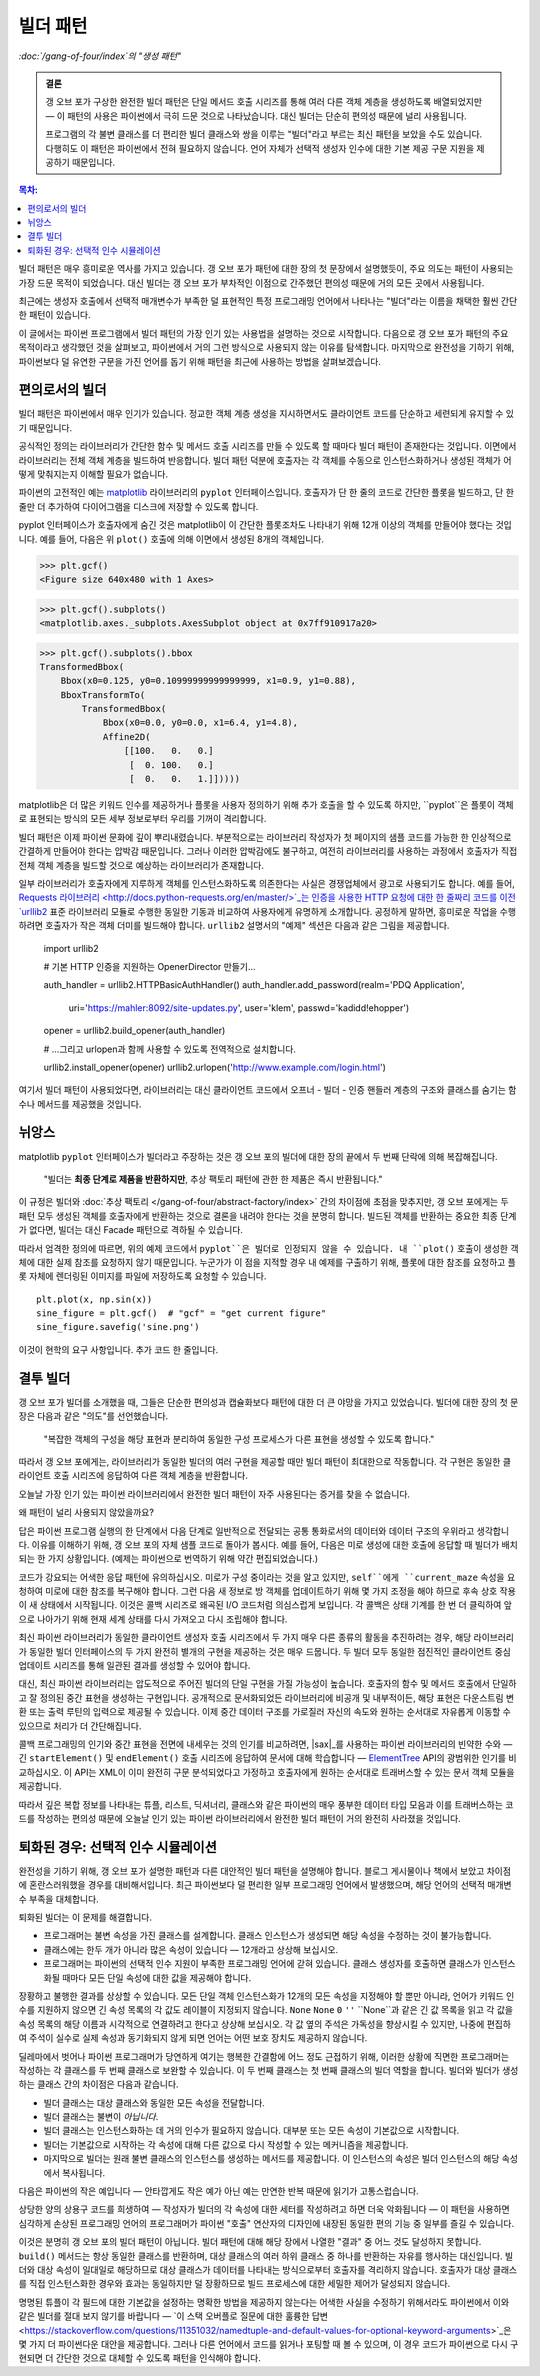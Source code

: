 =====================
 빌더 패턴
=====================

*:doc:`/gang-of-four/index`의 "생성 패턴"*

.. admonition:: 결론

   갱 오브 포가 구상한 완전한 빌더 패턴은
   단일 메서드 호출 시리즈를 통해
   여러 다른 객체 계층을 생성하도록 배열되었지만 —
   이 패턴의 사용은 파이썬에서 극히 드문 것으로 나타났습니다.
   대신 빌더는 단순히 편의성 때문에 널리 사용됩니다.

   프로그램의 각 불변 클래스를
   더 편리한 빌더 클래스와 쌍을 이루는
   "빌더"라고 부르는 최신 패턴을 보았을 수도 있습니다.
   다행히도 이 패턴은 파이썬에서 전혀 필요하지 않습니다.
   언어 자체가 선택적 생성자 인수에 대한
   기본 제공 구문 지원을 제공하기 때문입니다.

.. contents:: 목차:
   :backlinks: none

.. TODO Facade 패턴이 작성되면 링크 추가

빌더 패턴은 매우 흥미로운 역사를 가지고 있습니다.
갱 오브 포가 패턴에 대한 장의 첫 문장에서 설명했듯이,
주요 의도는 패턴이 사용되는 가장 드문 목적이 되었습니다.
대신 빌더는 갱 오브 포가 부차적인 이점으로 간주했던
편의성 때문에 거의 모든 곳에서 사용됩니다.

최근에는 생성자 호출에서 선택적 매개변수가 부족한
덜 표현적인 특정 프로그래밍 언어에서 나타나는
"빌더"라는 이름을 채택한 훨씬 간단한 패턴이 있습니다.

이 글에서는 파이썬 프로그램에서 빌더 패턴의 가장 인기 있는 사용법을 설명하는 것으로 시작합니다.
다음으로 갱 오브 포가 패턴의 주요 목적이라고 생각했던 것을 살펴보고,
파이썬에서 거의 그런 방식으로 사용되지 않는 이유를 탐색합니다.
마지막으로 완전성을 기하기 위해,
파이썬보다 덜 유연한 구문을 가진 언어를 돕기 위해
패턴을 최근에 사용하는 방법을 살펴보겠습니다.

편의로서의 빌더
==========================

빌더 패턴은 파이썬에서 매우 인기가 있습니다.
정교한 객체 계층 생성을 지시하면서도
클라이언트 코드를 단순하고 세련되게 유지할 수 있기 때문입니다.

공식적인 정의는 라이브러리가
간단한 함수 및 메서드 호출 시리즈를 만들 수 있도록 할 때마다
빌더 패턴이 존재한다는 것입니다.
이면에서 라이브러리는 전체 객체 계층을 빌드하여 반응합니다.
빌더 패턴 덕분에 호출자는
각 객체를 수동으로 인스턴스화하거나
생성된 객체가 어떻게 맞춰지는지 이해할 필요가 없습니다.

파이썬의 고전적인 예는
`matplotlib <https://matplotlib.org/>`_ 라이브러리의
``pyplot`` 인터페이스입니다.
호출자가 단 한 줄의 코드로 간단한 플롯을 빌드하고,
단 한 줄만 더 추가하여 다이어그램을 디스크에 저장할 수 있도록 합니다.

.. testsetup::

   import os
   os.chdir('gang-of-four/builder')

.. testcleanup::

   os.chdir('../..')

.. testcode::

   import numpy as np
   x = np.arange(-6.2, 6.2, 0.1)

   import matplotlib.pyplot as plt
   plt.plot(x, np.sin(x))
   plt.savefig('sine.png')

.. image:: sine.png

pyplot 인터페이스가 호출자에게 숨긴 것은
matplotlib이 이 간단한 플롯조차도 나타내기 위해
12개 이상의 객체를 만들어야 했다는 것입니다.
예를 들어, 다음은 위 ``plot()`` 호출에 의해
이면에서 생성된 8개의 객체입니다.

>>> plt.gcf()
<Figure size 640x480 with 1 Axes>

>>> plt.gcf().subplots()
<matplotlib.axes._subplots.AxesSubplot object at 0x7ff910917a20>

>>> plt.gcf().subplots().bbox
TransformedBbox(
    Bbox(x0=0.125, y0=0.10999999999999999, x1=0.9, y1=0.88),
    BboxTransformTo(
        TransformedBbox(
            Bbox(x0=0.0, y0=0.0, x1=6.4, y1=4.8),
            Affine2D(
                [[100.   0.   0.]
                 [  0. 100.   0.]
                 [  0.   0.   1.]]))))

matplotlib은 더 많은 키워드 인수를 제공하거나
플롯을 사용자 정의하기 위해 추가 호출을 할 수 있도록 하지만,
``pyplot``은 플롯이 객체로 표현되는 방식의
모든 세부 정보로부터 우리를 기꺼이 격리합니다.

빌더 패턴은 이제 파이썬 문화에 깊이 뿌리내렸습니다.
부분적으로는 라이브러리 작성자가 첫 페이지의 샘플 코드를
가능한 한 인상적으로 간결하게 만들어야 한다는 압박감 때문입니다.
그러나 이러한 압박감에도 불구하고,
여전히 라이브러리를 사용하는 과정에서
호출자가 직접 전체 객체 계층을 빌드할 것으로 예상하는
라이브러리가 존재합니다.

일부 라이브러리가 호출자에게 지루하게 객체를 인스턴스화하도록
의존한다는 사실은 경쟁업체에서 광고로 사용되기도 합니다.
예를 들어,
`Requests 라이브러리 <http://docs.python-requests.org/en/master/>`_는
인증을 사용한 HTTP 요청에 대한 한 줄짜리 코드를
이전 `urllib2 <https://docs.python.org/2/library/urllib2.html>`_
표준 라이브러리 모듈로 수행한 동일한 기동과 비교하여
사용자에게 유명하게 소개합니다.
공정하게 말하면, 흥미로운 작업을 수행하려면
호출자가 작은 객체 더미를 빌드해야 합니다.
``urllib2`` 설명서의 "예제" 섹션은
다음과 같은 그림을 제공합니다.

    import urllib2

    # 기본 HTTP 인증을 지원하는 OpenerDirector 만들기...

    auth_handler = urllib2.HTTPBasicAuthHandler()
    auth_handler.add_password(realm='PDQ Application',
                              uri='https://mahler:8092/site-updates.py',
                              user='klem',
                              passwd='kadidd!ehopper')
    opener = urllib2.build_opener(auth_handler)

    # ...그리고 urlopen과 함께 사용할 수 있도록 전역적으로 설치합니다.

    urllib2.install_opener(opener)
    urllib2.urlopen('http://www.example.com/login.html')

여기서 빌더 패턴이 사용되었다면,
라이브러리는 대신 클라이언트 코드에서
오프너 - 빌더 - 인증 핸들러 계층의
구조와 클래스를 숨기는 함수나 메서드를 제공했을 것입니다.

뉘앙스
======

matplotlib ``pyplot`` 인터페이스가 빌더라고 주장하는 것은
갱 오브 포의 빌더에 대한 장의 끝에서 두 번째 단락에 의해 복잡해집니다.

    "빌더는 **최종 단계로 제품을 반환하지만**, 추상 팩토리 패턴에 관한 한 제품은 즉시 반환됩니다."

이 규정은 빌더와 :doc:`추상 팩토리 </gang-of-four/abstract-factory/index>` 간의 차이점에 초점을 맞추지만,
갱 오브 포에게는 두 패턴 모두 생성된 객체를 호출자에게 반환하는 것으로
결론을 내려야 한다는 것을 분명히 합니다.
빌드된 객체를 반환하는 중요한 최종 단계가 없다면,
빌더는 대신 Facade 패턴으로 격하될 수 있습니다.

따라서 엄격한 정의에 따르면,
위의 예제 코드에서 ``pyplot``은 빌더로 인정되지 않을 수 있습니다.
내 ``plot()`` 호출이 생성한 객체에 대한 실제 참조를
요청하지 않기 때문입니다.
누군가가 이 점을 지적할 경우 내 예제를 구출하기 위해,
플롯에 대한 참조를 요청하고
플롯 자체에 렌더링된 이미지를 파일에 저장하도록 요청할 수 있습니다.

::

   plt.plot(x, np.sin(x))
   sine_figure = plt.gcf()  # "gcf" = "get current figure"
   sine_figure.savefig('sine.png')

이것이 현학의 요구 사항입니다. 추가 코드 한 줄입니다.

결투 빌더
================

갱 오브 포가 빌더를 소개했을 때,
그들은 단순한 편의성과 캡슐화보다
패턴에 대한 더 큰 야망을 가지고 있었습니다.
빌더에 대한 장의 첫 문장은
다음과 같은 "의도"를 선언했습니다.

    "복잡한 객체의 구성을 해당 표현과 분리하여
    동일한 구성 프로세스가 다른 표현을 생성할 수 있도록 합니다."

따라서 갱 오브 포에게는,
라이브러리가 동일한 빌더의 여러 구현을 제공할 때만
빌더 패턴이 최대한으로 작동합니다.
각 구현은 동일한 클라이언트 호출 시리즈에 응답하여
다른 객체 계층을 반환합니다.

오늘날 가장 인기 있는 파이썬 라이브러리에서
완전한 빌더 패턴이 자주 사용된다는 증거를 찾을 수 없습니다.

왜 패턴이 널리 사용되지 않았을까요?

답은 파이썬 프로그램 실행의 한 단계에서 다음 단계로
일반적으로 전달되는 공통 통화로서의
데이터와 데이터 구조의 우위라고 생각합니다.
이유를 이해하기 위해,
갱 오브 포의 자체 샘플 코드로 돌아가 봅시다.
예를 들어, 다음은 미로 생성에 대한 호출에 응답할 때
빌더가 배치되는 한 가지 상황입니다.
(예제는 파이썬으로 번역하기 위해 약간 편집되었습니다.)

.. testcode::

    class StandardMazeBuilder(object):
        # ...
        def build_door(self, n1, n2):
            room1 = self._current_maze.get_room(n1)
            room2 = self._current_maze.get_room(n2)
            door = Door(r1, r2)

            room1.set_side(common_wall(r1, r2), d)
            room2.set_side(common_wall(r2, r1), d);

코드가 강요되는 어색한 응답 패턴에 유의하십시오.
미로가 구성 중이라는 것을 알고 있지만,
``self``에게 ``current_maze`` 속성을 요청하여
미로에 대한 참조를 복구해야 합니다.
그런 다음 새 정보로 방 객체를 업데이트하기 위해
몇 가지 조정을 해야 하므로
후속 상호 작용이 새 상태에서 시작됩니다.
이것은 콜백 시리즈로 왜곡된 I/O 코드처럼 의심스럽게 보입니다.
각 콜백은 상태 기계를 한 번 더 클릭하여 앞으로 나아가기 위해
현재 세계 상태를 다시 가져오고 다시 조립해야 합니다.

최신 파이썬 라이브러리가
동일한 클라이언트 생성자 호출 시리즈에서
두 가지 매우 다른 종류의 활동을 추진하려는 경우,
해당 라이브러리가 동일한 빌더 인터페이스의
두 가지 완전히 별개의 구현을 제공하는 것은 매우 드뭅니다.
두 빌더 모두 동일한 점진적인
클라이언트 중심 업데이트 시리즈를 통해
일관된 결과를 생성할 수 있어야 합니다.

대신, 최신 파이썬 라이브러리는 압도적으로
주어진 빌더의 단일 구현을 가질 가능성이 높습니다.
호출자의 함수 및 메서드 호출에서
단일하고 잘 정의된 중간 표현을 생성하는 구현입니다.
공개적으로 문서화되었든 라이브러리에 비공개 및 내부적이든,
해당 표현은 다운스트림 변환 또는 출력 루틴의
입력으로 제공될 수 있습니다.
이제 중간 데이터 구조를 가로질러
자신의 속도와 원하는 순서대로 자유롭게 이동할 수 있으므로
처리가 더 간단해집니다.

콜백 프로그래밍의 인기와
중간 표현을 전면에 내세우는 것의 인기를 비교하려면,
|sax|_를 사용하는 파이썬 라이브러리의 빈약한 수와 —
긴 ``startElement()`` 및 ``endElement()`` 호출 시리즈에 응답하여
문서에 대해 학습합니다 —
`ElementTree <https://docs.python.org/3/library/xml.etree.elementtree.html>`_ API의
광범위한 인기를 비교하십시오.
이 API는 XML이 이미 완전히 구문 분석되었다고 가정하고
호출자에게 원하는 순서대로 트래버스할 수 있는
문서 객체 모듈을 제공합니다.

.. |sax| replace:: 표준 라이브러리 ``lmx.sax`` 패키지
.. _sax: https://docs.python.org/3/library/xml.sax.html

따라서 깊은 복합 정보를 나타내는
튜플, 리스트, 딕셔너리, 클래스와 같은
파이썬의 매우 풍부한 데이터 타입 모음과
이를 트래버스하는 코드를 작성하는 편의성 때문에
오늘날 인기 있는 파이썬 라이브러리에서
완전한 빌더 패턴이 거의 완전히 사라졌을 것입니다.

퇴화된 경우: 선택적 인수 시뮬레이션
================================================

완전성을 기하기 위해,
갱 오브 포가 설명한 패턴과 다른
대안적인 빌더 패턴을 설명해야 합니다.
블로그 게시물이나 책에서 보았고
차이점에 혼란스러워했을 경우를 대비해서입니다.
최근 파이썬보다 덜 편리한 일부 프로그래밍 언어에서
발생했으며, 해당 언어의 선택적 매개변수 부족을 대체합니다.

퇴화된 빌더는 이 문제를 해결합니다.

* 프로그래머는 불변 속성을 가진 클래스를 설계합니다.
  클래스 인스턴스가 생성되면
  해당 속성을 수정하는 것이 불가능합니다.

* 클래스에는 한두 개가 아니라 많은 속성이 있습니다 —
  12개라고 상상해 보십시오.

* 프로그래머는 파이썬의 선택적 인수 지원이 부족한
  프로그래밍 언어에 갇혀 있습니다.
  클래스 생성자를 호출하면 클래스가 인스턴스화될 때마다
  모든 단일 속성에 대한 값을 제공해야 합니다.

장황하고 불행한 결과를 상상할 수 있습니다.
모든 단일 객체 인스턴스화가
12개의 모든 속성을 지정해야 할 뿐만 아니라,
언어가 키워드 인수를 지원하지 않으면
긴 속성 목록의 각 값도 레이블이 지정되지 않습니다.
``None`` ``None`` ``0`` ``''`` ``None``과 같은
긴 값 목록을 읽고 각 값을
속성 목록의 해당 이름과 시각적으로 연결하려고 한다고 상상해 보십시오.
각 값 옆의 주석은 가독성을 향상시킬 수 있지만,
나중에 편집하여 주석이 실수로
실제 속성과 동기화되지 않게 되면
언어는 어떤 보호 장치도 제공하지 않습니다.

딜레마에서 벗어나
파이썬 프로그래머가 당연하게 여기는
행복한 간결함에 어느 정도 근접하기 위해,
이러한 상황에 직면한 프로그래머는
작성하는 각 클래스를 두 번째 클래스로 보완할 수 있습니다.
이 두 번째 클래스는 첫 번째 클래스의 빌더 역할을 합니다.
빌더와 빌더가 생성하는 클래스 간의 차이점은 다음과 같습니다.

* 빌더 클래스는 대상 클래스와 동일한 모든 속성을 전달합니다.

* 빌더 클래스는 불변이 *아닙니다*.

* 빌더 클래스는 인스턴스화하는 데 거의 인수가 필요하지 않습니다.
  대부분 또는 모든 속성이 기본값으로 시작합니다.

* 빌더는 기본값으로 시작하는 각 속성에 대해
  다른 값으로 다시 작성할 수 있는 메커니즘을 제공합니다.

* 마지막으로 빌더는 원래 불변 클래스의 인스턴스를 생성하는
  메서드를 제공합니다.
  이 인스턴스의 속성은 빌더 인스턴스의
  해당 속성에서 복사됩니다.

다음은 파이썬의 작은 예입니다 —
안타깝게도 작은 예가 아닌 예는
만연한 반복 때문에 읽기가 고통스럽습니다.

.. testcode::

   # 파이썬 < 3.6에서는 약간 덜 편리합니다.

   from typing import NamedTuple

   class Port(NamedTuple):
       number: int
       name: str = ''
       protocol: str = ''

   # 실제 파이썬 코드는 선택적 인수를 활용하여
   # 원하는 속성 조합을 지정합니다.

   Port(2)
   Port(7, 'echo')
   Port(69, 'tftp', 'UDP')

   # 키워드 인수를 사용하면 이전 인수를 건너뛸 수도 있습니다.

   Port(517, protocol='UDP')

   # 하지만 파이썬에 선택적 인수가 없다면 어떨까요?
   # 그러면 다음과 같은 왜곡을 할 수 있습니다.

   class PortBuilder(object):
       def __init__(self, port):
           self.port = port
           self.name = None
           self.protocol = None

       def build(self):
           return Port(self.port, self.name, self.protocol)

   # 빌더를 사용하면 호출자가 모든 속성에 대한 값을
   # 지정할 필요 없이 Port를 생성할 수 있습니다.
   # 여기서는 "name" 제공을 건너뜁니다.

   b = PortBuilder(517)
   b.protocol = 'UDP'
   b.build()

상당한 양의 상용구 코드를 희생하여 —
작성자가 빌더의 각 속성에 대한 세터를 작성하려고 하면
더욱 악화됩니다 —
이 패턴을 사용하면 심각하게 손상된 프로그래밍 언어의 프로그래머가
파이썬 "호출" 연산자의 디자인에 내장된
동일한 편의 기능 중 일부를 즐길 수 있습니다.

이것은 분명히 갱 오브 포의 빌더 패턴이 아닙니다.
빌더 패턴에 대해 해당 장에서 나열한 "결과" 중
어느 것도 달성하지 못합니다.
``build()`` 메서드는 항상 동일한 클래스를 반환하며,
대상 클래스의 여러 하위 클래스 중 하나를 반환하는
자유를 행사하는 대신입니다.
빌더와 대상 속성이 일대일로 해당하므로
대상 클래스가 데이터를 나타내는 방식으로부터
호출자를 격리하지 않습니다.
호출자가 대상 클래스를 직접 인스턴스화한 경우와
효과는 동일하지만 덜 장황하므로
빌드 프로세스에 대한 세밀한 제어가 달성되지 않습니다.

명명된 튜플이 각 필드에 대한 기본값을 설정하는
명확한 방법을 제공하지 않는다는 어색한 사실을 수정하기 위해서라도
파이썬에서 이와 같은 빌더를 절대 보지 않기를 바랍니다 —
`이 스택 오버플로 질문에 대한 훌륭한 답변 <https://stackoverflow.com/questions/11351032/namedtuple-and-default-values-for-optional-keyword-arguments>`_은
몇 가지 더 파이썬다운 대안을 제공합니다.
그러나 다른 언어에서 코드를 읽거나 포팅할 때 볼 수 있으며,
이 경우 코드가 파이썬으로 다시 구현되면
더 간단한 것으로 대체할 수 있도록 패턴을 인식해야 합니다.
